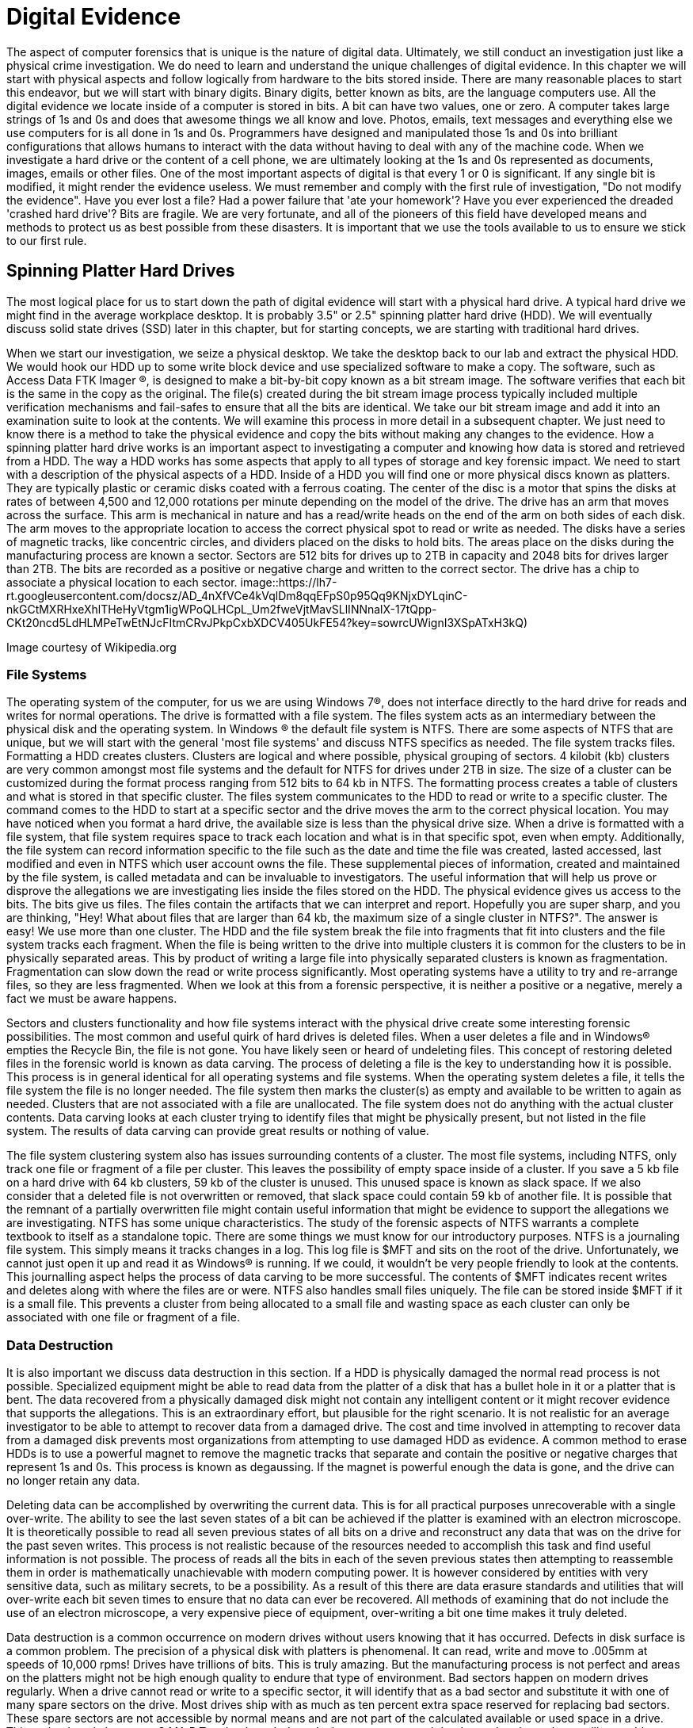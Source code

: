 = Digital Evidence 

The aspect of computer forensics that is unique is the nature of digital data. Ultimately, we still conduct an investigation just like a physical crime investigation. We do need to learn and understand the unique challenges of digital evidence. In this chapter we will start with physical aspects and follow logically from hardware to the bits stored inside. There are many reasonable places to start this endeavor, but we will start with binary digits. Binary digits, better known as bits, are the language computers use. All the digital evidence we locate inside of a computer is stored in bits. A bit can have two values, one or zero. A computer takes large strings of 1s and 0s and does that awesome things we all know and love. Photos, emails, text messages and everything else we use computers for is all done in 1s and 0s. Programmers have designed and manipulated those 1s and 0s into brilliant configurations that allows humans to interact with the data without having to deal with any of the machine code. 
When we investigate a hard drive or the content of a cell phone, we are ultimately looking at the 1s and 0s represented as documents, images, emails or other files. One of the most important aspects of digital is that every 1 or 0 is significant. If any single bit is modified, it might render the evidence useless. We must remember and comply with the first rule of investigation, "Do not modify the evidence". 
Have you ever lost a file? Had a power failure that 'ate your homework'? Have you ever experienced the dreaded 'crashed hard drive'? Bits are fragile. We are very fortunate, and all of the pioneers of this field have developed means and methods to protect us as best possible from these disasters. It is important that we use the tools available to us to ensure we stick to our first rule. 

== Spinning Platter Hard Drives 

The most logical place for us to start down the path of digital evidence will start with a physical hard drive. A typical hard drive we might find in the average workplace desktop. It is probably 3.5" or 2.5" spinning platter hard drive (HDD). We will eventually discuss solid state drives (SSD) later in this chapter, but for starting concepts, we are starting with traditional hard drives. 

When we start our investigation, we seize a physical desktop. We take the desktop back to our lab and extract the physical HDD. We would hook our HDD up to some write block device and use specialized software to make a copy. The software, such as Access Data FTK Imager (R), is designed to make a bit-by-bit copy known as a bit stream image. The software verifies that each bit is the same in the copy as the original. The file(s) created during the bit stream image process typically included multiple verification mechanisms and fail-safes to ensure that all the bits are identical. 
We take our bit stream image and add it into an examination suite to look at the contents. We will examine this process in more detail in a subsequent chapter. We just need to know there is a method to take the physical evidence and copy the bits without making any changes to the evidence. 
How a spinning platter hard drive works is an important aspect to investigating a computer and knowing how data is stored and retrieved from a HDD. The way a HDD works has some aspects that apply to all types of storage and key forensic impact. We need to start with a description of the physical aspects of a HDD. 
Inside of a HDD you will find one or more physical discs known as platters. They are typically plastic or ceramic disks coated with a ferrous coating. The center of the disc is a motor that spins the disks at rates of between 4,500 and 12,000 rotations per minute depending on the model of the drive. The drive has an arm that moves across the surface. This arm is mechanical in nature and has a read/write heads on the end of the arm on both sides of each disk. The arm moves to the appropriate location to access the correct physical spot to read or write as needed. 
The disks have a series of magnetic tracks, like concentric circles, and dividers placed on the disks to hold bits. The areas place on the disks during the manufacturing process are known a sector. Sectors are 512 bits for drives up to 2TB in capacity and 2048 bits for drives larger than 2TB. The bits are recorded as a positive or negative charge and written to the correct sector. The drive has a chip to associate a physical location to each sector. 
image::https://lh7-rt.googleusercontent.com/docsz/AD_4nXfVCe4kVqlDm8qqEFpS0p95Qq9KNjxDYLqinC-nkGCtMXRHxeXhlTHeHyVtgm1igWPoQLHCpL_Um2fweVjtMavSLlINNnalX-17tQpp-CKt20ncd5LdHLMPeTwEtNJcFItmCRvJPkpCxbXDCV405UkFE54?key=sowrcUWignI3XSpATxH3kQ)

Image courtesy of Wikipedia.org 

=== File Systems 
The operating system of the computer, for us we are using Windows 7(R), does not interface directly to the hard drive for reads and writes for normal operations. The drive is formatted with a file system. The files system acts as an intermediary between the physical disk and the operating system. In Windows (R) the default file system is NTFS. There are some aspects of NTFS that are unique, but we will start with the general 'most file systems' and discuss NTFS specifics as needed. 
The file system tracks files. Formatting a HDD creates clusters. Clusters are logical and where possible, physical grouping of sectors. 4 kilobit (kb) clusters are very common amongst most file systems and the default for NTFS for drives under 2TB in size. The size of a cluster can be customized during the format process ranging from 512 bits to 64 kb in NTFS. The formatting process creates a table of clusters and what is stored in that specific cluster. The files system communicates to the HDD to read or write to a specific cluster. The command comes to the HDD to start at a specific sector and the drive moves the arm to the correct physical location. 
You may have noticed when you format a hard drive, the available size is less than the physical drive size. When a drive is formatted with a file system, that file system requires space to track each location and what is in that specific spot, even when empty. Additionally, the file system can record information specific to the file such as the date and time the file was created, lasted accessed, last modified and even in NTFS which user account owns the file. These supplemental pieces of information, created and maintained by the file system, is called metadata and can be invaluable to investigators. 
The useful information that will help us prove or disprove the allegations we are investigating lies inside the files stored on the HDD. The physical evidence gives us access to the bits. The bits give us files. The files contain the artifacts that we can interpret and report. Hopefully you are super sharp, and you are thinking, "Hey! What about files that are larger than 64 kb, the maximum size of a single cluster in NTFS?". The answer is easy! We use more than one cluster. The HDD and the file system break the file into fragments that fit into clusters and the file system tracks each fragment. When the file is being written to the drive into multiple clusters it is common for the clusters to be in physically separated areas. This by product of writing a large file into physically separated clusters is known as fragmentation. Fragmentation can slow down the read or write process significantly. Most operating systems have a utility to try and re-arrange files, so they are less fragmented. When we look at this from a forensic perspective, it is neither a positive or a negative, merely a fact we must be aware happens. 

Sectors and clusters functionality and how file systems interact with the physical drive create some interesting forensic possibilities. The most common and useful quirk of hard drives is deleted files. When a user deletes a file and in Windows(R) empties the Recycle Bin, the file is not gone. You have likely seen or heard of undeleting files. This concept of restoring deleted files in the forensic world is known as data carving. The process of deleting a file is the key to understanding how it is possible. This process is in general identical for all operating systems and file systems. When the operating system deletes a file, it tells the file system the file is no longer needed. The file system then marks the cluster(s) as empty and available to be written to again as needed. Clusters that are not associated with a file are unallocated. The file system does not do anything with the actual cluster contents. Data carving looks at each cluster trying to identify files that might be physically present, but not listed in the file system. The results of data carving can provide great results or nothing of value. 

The file system clustering system also has issues surrounding contents of a cluster. The most file systems, including NTFS, only track one file or fragment of a file per cluster. This leaves the possibility of empty space inside of a cluster. If you save a 5 kb file on a hard drive with 64 kb clusters, 59 kb of the cluster is unused. This unused space is known as slack space. If we also consider that a deleted file is not overwritten or removed, that slack space could contain 59 kb of another file. It is possible that the remnant of a partially overwritten file might contain useful information that might be evidence to support the allegations we are investigating. 
NTFS has some unique characteristics. The study of the forensic aspects of NTFS warrants a complete textbook to itself as a standalone topic. There are some things we must know for our introductory purposes. NTFS is a journaling file system. This simply means it tracks changes in a log. This log file is $MFT and sits on the root of the drive. Unfortunately, we cannot just open it up and read it as Windows(R) is running. If we could, it wouldn't be very people friendly to look at the contents. This journalling aspect helps the process of data carving to be more successful. The contents of $MFT indicates recent writes and deletes along with where the files are or were. NTFS also handles small files uniquely. The file can be stored inside $MFT if it is a small file. This prevents a cluster from being allocated to a small file and wasting space as each cluster can only be associated with one file or fragment of a file. 

=== Data Destruction 
It is also important we discuss data destruction in this section. If a HDD is physically damaged the normal read process is not possible. Specialized equipment might be able to read data from the platter of a disk that has a bullet hole in it or a platter that is bent. The data recovered from a physically damaged disk might not contain any intelligent content or it might recover evidence that supports the allegations. This is an extraordinary effort, but plausible for the right scenario. It is not realistic for an average investigator to be able to attempt to recover data from a damaged drive. The cost and time involved in attempting to recover data from a damaged disk prevents most organizations from attempting to use damaged HDD as evidence. 
A common method to erase HDDs is to use a powerful magnet to remove the magnetic tracks that separate and contain the positive or negative charges that represent 1s and 0s. This process is known as degaussing. If the magnet is powerful enough the data is gone, and the drive can no longer retain any data. 

Deleting data can be accomplished by overwriting the current data. This is for all practical purposes unrecoverable with a single over-write. The ability to see the last seven states of a bit can be achieved if the platter is examined with an electron microscope. It is theoretically possible to read all seven previous states of all bits on a drive and reconstruct any data that was on the drive for the past seven writes. This process is not realistic because of the resources needed to accomplish this task and find useful information is not possible. The process of reads all the bits in each of the seven previous states then attempting to reassemble them in order is mathematically unachievable with modern computing power. It is however considered by entities with very sensitive data, such as military secrets, to be a possibility. As a result of this there are data erasure standards and utilities that will over-write each bit seven times to ensure that no data can ever be recovered. All methods of examining that do not include the use of an electron microscope, a very expensive piece of equipment, over-writing a bit one time makes it truly deleted. 

Data destruction is a common occurrence on modern drives without users knowing that it has occurred. Defects in disk surface is a common problem. The precision of a physical disk with platters is phenomenal. It can read, write and move to .005mm at speeds of 10,000 rpms! Drives have trillions of bits. This is truly amazing. But the manufacturing process is not perfect and areas on the platters might not be high enough quality to endure that type of environment. Bad sectors happen on modern drives regularly. When a drive cannot read or write to a specific sector, it will identify that as a bad sector and substitute it with one of many spare sectors on the drive. Most drives ship with as much as ten percent extra space reserved for replacing bad sectors. These spare sectors are not accessible by normal means and are not part of the calculated available or used space in a drive. This technology is known as S.MA.R.T technology. It doesn't change our approach but know that the tools we will use address these bad sectors. The software will attempt to read all accessible areas. 
Solid State Drives 
Solid state drives (SSD) have most of the same aspects as a spinning platter drive. Instead of platters, it has memory cells etched in silicon with a membrane that allows the charge to pass into the cell. This membrane has a limited life span and can deteriorate with use. Most modern drives can be written constantly for years before they fail, but it is a consideration in some technological respects. The cells are grouped together physically and logically. SSDs have sectors and is formatted by a file system into clusters. They are faster in read and writing times and less prone to mechanical failure as there are no moving parts. The cell and membrane aspect does create one phenomenon, known as write amplification, that does have a potential impact on digital forensics. 

Over time SSD cells fill up with data. As the data is deleted by the file system the charges remain in the storage cells, just like on a spinning platter drive. When the drive attempts to write to an area that has remnants of previous files, it must negate what is there to a neutral state before it can write the data desired. This effect is compounded in multi-layer storage because charges may have to be submitted several layers deep before it can write. The speed of drives slows dramatically the longer it is used. SSD manufacturers developed an ATA protocol standard to address this phenomenon. The protocol is known as Trim support. Most modern solid-state storage, including storage in phones and tablets, support Trim. 
Trim support initiates a request from the operating system to the drive to clean up unallocated space before it is needed again. This effectively erases any files that we previously would have been able to successfully use data carving to recover. The implementation of this is non-standard at the operating system level and can occur at any time. Once the command is sent to the SSD it is executed 'as drive activity is available'. It is possible that you might remove an SSD from a suspect computer, hook it to a write blocker and begin to copy the contents as the Trim is activated. It is highly unlikely this will happen, but deleted files tend to be gone for good quickly in SSDs where Trim support is enabled, and the operating system supports Trim. 
Hashing Functions 
Now that we have discussed where the 1s and 0s are, how we access them and some of the quirks of data on drives, we need to go back to rule number one, 'Don't modify the evidence'. We are fortunate that there is an established technology in use by investigators today that helps prove that the 1s and 0s are unmodified. The technology is known as hashing functions or hash functions. The most common hash function used in digital forensics is the MD5 hashing function. A hashing function performs a mathematical manipulation of data in fixed lengths. MD5 calculates 128-bit blocks. It is an iterative process that starts with a fixed length value of 128 bits, does bit level math and generates a result of 128 bits. The result is then used as the value to compare to the next 128-bit block of data that is being hashed. That result is used to compute the next block. The process repeats until the end of the file. The final mathematical calculation will add zeros to the end of the data until it is equal to 128 bits. The result is 128-bit string that is unique to that file. A practitioner can verify that all the 1s and 0s are identical between the original and the copy (or before and after) if the values match. 
Hashing functions are one-way functions. This means that you cannot recreate or predict the original content. The result of a hash function will always give the same result if you put in the same input. A single modification of one bit or character give a dramatically different 128-bit value. The results are not predictive. Any length of data can go into the function and will receive a unique 128-bit result. We can perform a hash value calculation on an 8 TB hard drive or a 6 KB digital image. Both will have 128-bit values that are unique. 

Mathematically it is possible for two different chunks of data to have the same resulting hash value. This is known as a collision. There are only 340 billion-billion-billion-billion possible MD5 hash values. If I have 340 billion-billion-billion-billion and one files, two will have the same MD5 hash value. Forensic software and investigators also have used SHA-1 hashing function to calculate a second unique value for each file. It is mathematically infeasible for two files to have collisions with both algorithms as SHA-1 is 160-bits and MD5 is 128-bits. Sadly SHA-1 has recently been cracked by a group of researchers and they have developed a method to manipulate the content of data and generate the same SHA-1 value, so it is no longer considered a trustworthy hashing function. It is likely another hashing function will replace it soon. Identical hash values verify that all the bits of both data items are identical. This concept is proven and accepted as fact in a court of law. 
Ultimately all the 1s and 0s are what we work on. What we see, what we collect, what we interpret and what we present is in a far friendlier format, files. The key to every investigation is to locate files, look at what is inside the files and explain it to our requestor what is present in the drive. 
Files and how they are composed is dependent on the type of file or the type of application that use the files. A digital image might have one of many formats. Each of those formats is unique. The same would be true for text documents or audio clips. The formatting or type of file in Windows(R) is often identified by extension. Extensions allow Windows(R) to associate a type of file with a specific application. All files have data near the beginning of the file, known as file headers, that identifies the type of file that it is. Most other operating systems use file headers to associate a file type with an application. 
Learning which files contain the artifacts we need to locate and interpret to provide evidence to the requestors is the key to a successful investigation. In subsequent chapters we will look at some specific files and if you are following with the hands-on labs, you will have the opportunity to learn some useful files and their contents. 
